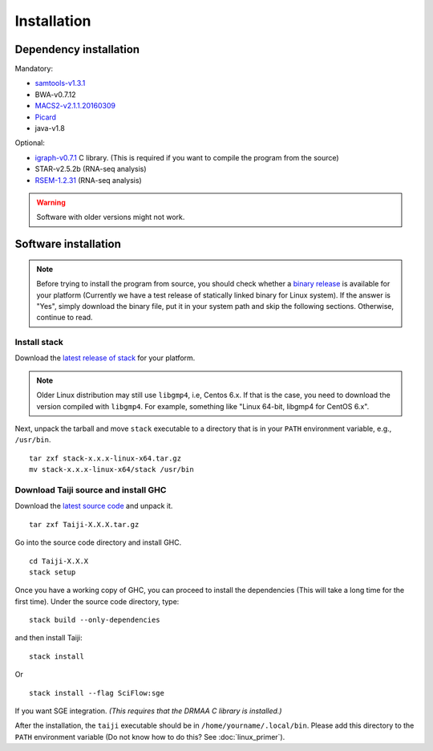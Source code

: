 Installation
============


Dependency installation
-----------------------

Mandatory:

- `samtools-v1.3.1 <https://github.com/samtools/samtools/releases>`_
- BWA-v0.7.12
- `MACS2-v2.1.1.20160309 <https://pypi.python.org/pypi/MACS2/2.1.1.20160309>`_
- `Picard <https://github.com/broadinstitute/picard/releases/tag/2.6.0>`_
- java-v1.8

Optional:

- `igraph-v0.7.1 <http://igraph.org/c/#downloads>`_ C library. (This is required if you want to compile the program from the source)
- STAR-v2.5.2b (RNA-seq analysis)
- `RSEM-1.2.31 <https://github.com/deweylab/RSEM/releases>`_ (RNA-seq analysis)

.. warning::
    Software with older versions might not work.


Software installation
---------------------

.. note::
    Before trying to install the program from source, you should check whether a
    `binary release <https://github.com/kaizhang/Taiji/releases>`_
    is available for your platform (Currently we have a test release of statically
    linked binary for Linux system).
    If the answer is "Yes", simply download
    the binary file, put it in your system path and skip the following sections.
    Otherwise, continue to read.

Install stack
^^^^^^^^^^^^^

Download the `latest release of
stack <https://github.com/commercialhaskell/stack/releases>`_ for your
platform.

.. note::
    Older Linux distribution may still use ``libgmp4``, i.e, Centos 6.x.
    If that is the case, you need to download the version compiled with ``libgmp4``.
    For example, something like "Linux 64-bit, libgmp4 for CentOS 6.x".

Next, unpack the tarball and move ``stack`` executable to a directory
that is in your ``PATH`` environment variable, e.g., ``/usr/bin``.

::

    tar zxf stack-x.x.x-linux-x64.tar.gz
    mv stack-x.x.x-linux-x64/stack /usr/bin


Download Taiji source and install GHC
^^^^^^^^^^^^^^^^^^^^^^^^^^^^^^^^^^^^^

Download the `latest source code <https://github.com/kaizhang/Taiji/releases>`_ and
unpack it.

::

    tar zxf Taiji-X.X.X.tar.gz

Go into the source code directory and install GHC.

::

    cd Taiji-X.X.X
    stack setup

Once you have a working copy of GHC, you can proceed to install the
dependencies (This will take a long time for the first time).
Under the source code directory, type:

::

    stack build --only-dependencies

and then install Taiji:

::

    stack install

Or

::

    stack install --flag SciFlow:sge

If you want SGE integration. `(This requires that the DRMAA C library is installed.)`

After the installation, the ``taiji`` executable should be in ``/home/yourname/.local/bin``.
Please add this directory to the ``PATH`` environment variable (Do not know how to do this? See :doc:`linux_primer`).
